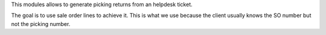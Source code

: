 This modules allows to generate picking returns from an helpdesk ticket.

The goal is to use sale order lines to achieve it.
This is what we use because the client usually knows the SO number but not the picking number.
